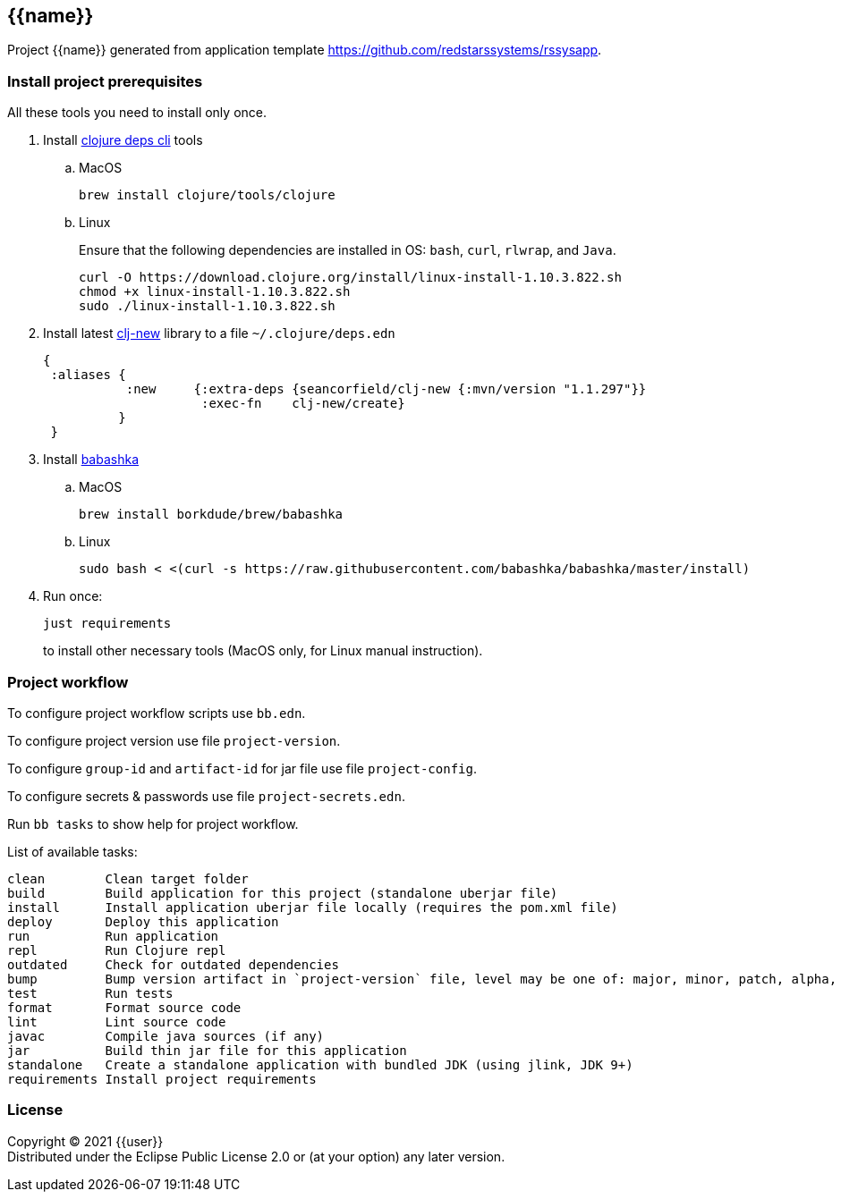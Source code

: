 == {{name}}
:git:               https://git-scm.com[git]
:clojure-deps-cli:  https://clojure.org/guides/getting_started[clojure deps cli]
:clj-new:           https://github.com/seancorfield/clj-new[clj-new]
:just:              https://github.com/casey/just[just]
:babashka:          https://github.com/babashka/babashka[babashka]
:toc:

Project {{name}} generated from application template https://github.com/redstarssystems/rssysapp.


=== Install project prerequisites

All these tools you need to install only once.

. Install {clojure-deps-cli} tools
.. MacOS
+
[source,bash]
----
brew install clojure/tools/clojure
----
.. Linux
+
Ensure that the following dependencies are installed in OS: `bash`, `curl`, `rlwrap`, and `Java`.
+
[source, bash]
----
curl -O https://download.clojure.org/install/linux-install-1.10.3.822.sh
chmod +x linux-install-1.10.3.822.sh
sudo ./linux-install-1.10.3.822.sh
----

. Install latest {clj-new} library to a file `~/.clojure/deps.edn`
+
[source, clojure]
----
{
 :aliases {
           :new     {:extra-deps {seancorfield/clj-new {:mvn/version "1.1.297"}}
                     :exec-fn    clj-new/create}
          }
 }
----

. Install {babashka}
.. MacOS
+
[source, bash]
----
brew install borkdude/brew/babashka
----
+
.. Linux
+
[source, bash]
----
sudo bash < <(curl -s https://raw.githubusercontent.com/babashka/babashka/master/install)
----

. Run once:
+
[source,bash]
----
just requirements
----
to install other necessary tools (MacOS only, for Linux manual instruction).

=== Project workflow

To configure project workflow scripts use `bb.edn`.

To configure project version use file `project-version`.

To configure `group-id` and `artifact-id` for jar file use file `project-config`.

To configure secrets & passwords use file `project-secrets.edn`.

Run `bb tasks` to show help for project workflow.

List of available tasks:

[sources]
----
clean        Clean target folder
build        Build application for this project (standalone uberjar file)
install      Install application uberjar file locally (requires the pom.xml file)
deploy       Deploy this application
run          Run application
repl         Run Clojure repl
outdated     Check for outdated dependencies
bump         Bump version artifact in `project-version` file, level may be one of: major, minor, patch, alpha, beta, rc, release.
test         Run tests
format       Format source code
lint         Lint source code
javac        Compile java sources (if any)
jar          Build thin jar file for this application
standalone   Create a standalone application with bundled JDK (using jlink, JDK 9+)
requirements Install project requirements
----


=== License

Copyright © 2021 {{user}} +
Distributed under the Eclipse Public License 2.0 or (at your option) any later version.


